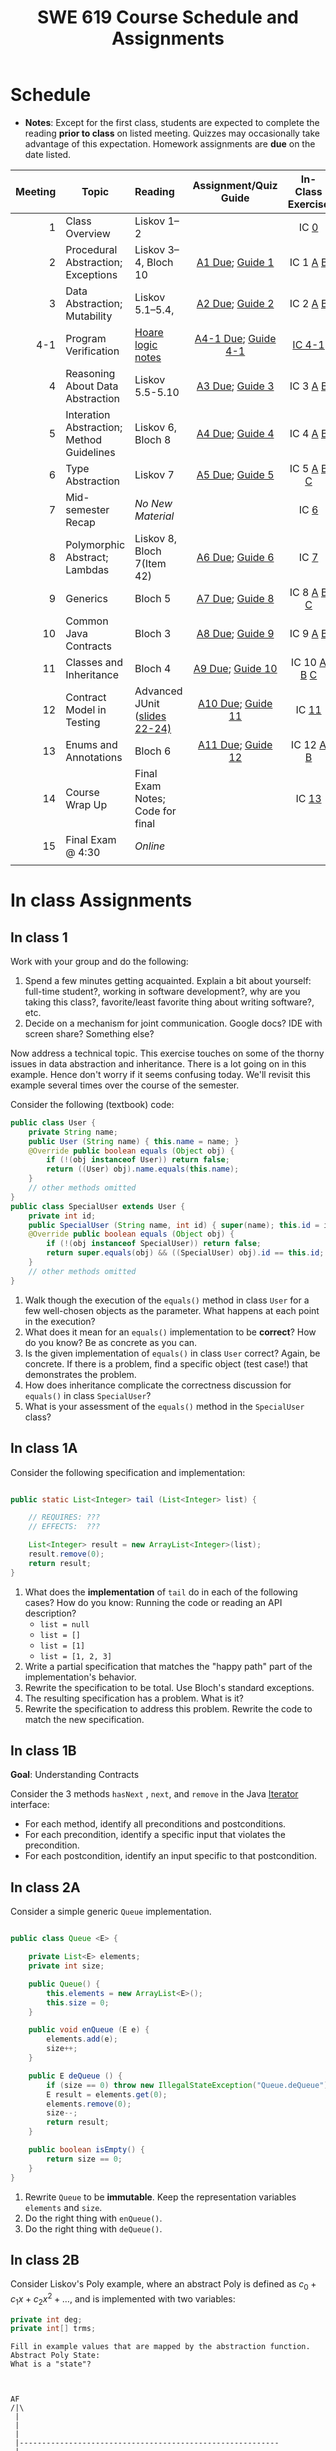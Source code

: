 #+TITLE: SWE 619 Course Schedule and Assignments
#+OPTIONS: ^:nil toc:1

#+HTML_HEAD: <link rel="stylesheet" href="https://nguyenthanhvuh.github.io/files/org.css">
#+HTML_HEAD: <link rel="alternative stylesheet" href="https://nguyenthanhvuh.github.io/files/org-orig.css">

* Schedule
  
  - *Notes*: Except for the first class, students are expected to complete the reading *prior to class* on listed meeting. Quizzes may occasionally take advantage of this expectation. Homework assignments are *due* on the date listed.
    

  | Meeting | Topic                                     | Reading                             | Assignment/Quiz Guide | In-Class Exercise |
  |     <r> |                                           | <l>                                 |          <c>          |        <c>        |
  |---------+-------------------------------------------+-------------------------------------+-----------------------+-------------------|
  |       1 | Class Overview                            | Liskov 1--2                         |                       |       IC [[#ic0][0]]        |
  |       2 | Procedural Abstraction; Exceptions        | Liskov 3--4, Bloch 10               |    [[#a1][A1 Due]]; [[#g1][Guide 1]]    |     IC 1 [[#ic1A][A]] [[#ic1B][B]]      |
  |       3 | Data Abstraction; Mutability              | Liskov 5.1--5.4,                    |    [[#a2][A2 Due]]; [[#g2][Guide 2]]    |     IC 2 [[#ic2A][A]] [[#ic2B][B]]      |
  |     4-1 | Program Verification                      | [[https://nguyenthanhvuh.github.io/posts/program-analysis-notes.html][Hoare logic notes]]                   |  [[#a4-1][A4-1 Due]]; [[#g4-1][Guide 4-1]]  |      [[#ic4-1][IC 4-1]]       |
  |       4 | Reasoning About Data Abstraction          | Liskov 5.5-5.10                     |    [[#a3][A3 Due]]; [[#g3][Guide 3]]    |     IC 3 [[#ic3A][A]] [[#ic3B][B]]      |
  |       5 | Interation Abstraction; Method Guidelines | Liskov 6, Bloch 8                   |    [[#a4][A4 Due]]; [[#g4][Guide 4]]    |     IC 4 [[#ic4A][A]] [[#ic4B][B]]      |
  |       6 | Type Abstraction                          | Liskov 7                            |    [[#a5][A5 Due]]; [[#g5][Guide 5]]    |    IC 5 [[#ic5A][A]] [[#ic5B][B]] [[#ic5C][C]]     |
  |       7 | Mid-semester Recap                        | /No New Material/                   |                       |       IC [[#ic6][6]]        |
  |       8 | Polymorphic Abstract; Lambdas             | Liskov 8, Bloch 7(Item 42)          |    [[#a6][A6 Due]]; [[#g7][Guide 6]]    |       IC [[#ic7][7]]        |
  |       9 | Generics                                  | Bloch 5                             |    [[#a7][A7 Due]]; [[#g8][Guide 8]]    |    IC 8 [[#ic8A][A]] [[#ic8B][B]] [[#ic8C][C]]     |
  |      10 | Common Java Contracts                     | Bloch 3                             |    [[#a8][A8 Due]]; [[#g9][Guide 9]]    |     IC 9 [[#ic9A][A]] [[#ic9B][B]]      |
  |      11 | Classes and Inheritance                   | Bloch 4                             |   [[#a9][A9 Due]]; [[#g10][Guide 10]]    |   IC 10 [[#ic10A][A]] [[#ic10B][B]]  [[#ic10C][C]]    |
  |      12 | Contract Model in Testing                 | Advanced JUnit ([[./files/Ch03-automation.pptx ][slides 22-24)]]  |   [[#a10][A10 Due]]; [[#g11][Guide 11]]   |       IC [[#ic11][11]]       |
  |      13 | Enums and Annotations                     | Bloch 6                             |   [[#a11][A11 Due]]; [[#g12][Guide 12]]   |     IC 12 [[#ic12A][A]] [[#ic12B][B]]     |
  |      14 | Course Wrap Up                            | Final Exam Notes; Code for final    |                       |       IC [[#ic13][13]]       |
  |      15 | Final Exam @ 4:30                         | /Online/                            |                       |                   |
  |         |                                           |                                     |                       |                   |


  
* In class Assignments

** In class 1
   :PROPERTIES:
   :CUSTOM_ID: ic0
   :END:
   
   Work with your group and do the following:
   1. Spend a few minutes getting acquainted. Explain a bit about yourself: full-time student?, working in software development?, why are you taking this class?, favorite/least favorite thing about writing software?, etc.
   1. Decide on a mechanism for joint communication. Google docs? IDE with screen share? Something else?

   Now address a technical topic. This exercise touches on some of the thorny issues in data abstraction and inheritance. There is a lot going on in this example. Hence don't worry if it seems confusing today. We'll revisit this example several times over the course of the semester.

   Consider the following (textbook) code:

   #+begin_src java
     public class User {
         private String name;
         public User (String name) { this.name = name; }
         @Override public boolean equals (Object obj) {
             if (!(obj instanceof User)) return false;
             return ((User) obj).name.equals(this.name);
         }
         // other methods omitted
     }
     public class SpecialUser extends User {
         private int id;
         public SpecialUser (String name, int id) { super(name); this.id = id; }
         @Override public boolean equals (Object obj) {
             if (!(obj instanceof SpecialUser)) return false;
             return super.equals(obj) && ((SpecialUser) obj).id == this.id;
         }
         // other methods omitted
     }
   #+end_src

   1. Walk though the execution of the =equals()= method in class =User= for a few well-chosen objects as the parameter. What happens at each point in the execution? 
   2. What does it mean for an =equals()= implementation to be *correct*? How do you know? Be as concrete as you can. 
   3. Is the given implementation of =equals()= in class =User= correct? Again, be concrete. If there is a problem, find a specific object (test case!) that demonstrates the problem. 
   4. How does inheritance complicate the correctness discussion for =equals()= in class =SpecialUser=? 
   5. What is your assessment of the =equals()= method in the =SpecialUser= class?

** In class 1A
   :PROPERTIES:
   :CUSTOM_ID: ic1A
   :END:
   
   Consider the following specification and implementation:

   #+begin_src java

     public static List<Integer> tail (List<Integer> list) {

         // REQUIRES: ???
         // EFFECTS:  ???

         List<Integer> result = new ArrayList<Integer>(list);
         result.remove(0);
         return result;
     }
   #+end_src
  
   1. What does the *implementation* of =tail= do in each of the following cases? How do you know: Running the code or reading an API description?
      - =list = null= 
      - =list = []=
      - =list = [1]= 
      - =list = [1, 2, 3]=
   1. Write a partial specification that matches the "happy path" part of the implementation's behavior. 
   1. Rewrite the specification to be total. Use Bloch's standard exceptions. 
   1. The resulting specification has a problem. What is it? 
   1. Rewrite the specification to address this problem. Rewrite the code to match the new specification. 

** In class 1B
   :PROPERTIES:
   :CUSTOM_ID: ic1B
   :END:
   
   *Goal*: Understanding Contracts 

   Consider the 3 methods =hasNext= , =next=, and =remove= in the Java [[https://docs.oracle.com/javase/7/docs/api/java/util/Iterator.html][Iterator]] interface:
   
   - For each method, identify all preconditions and postconditions.
   - For each precondition, identify a specific input that violates the precondition.
   - For each postcondition, identify an input specific to that postcondition.

** In class 2A
   :PROPERTIES:
   :CUSTOM_ID: ic2A
   :END:
   
   Consider a simple generic =Queue= implementation.
   #+begin_src java

     public class Queue <E> {

         private List<E> elements;
         private int size;

         public Queue() {   
             this.elements = new ArrayList<E>();
             this.size = 0;
         }

         public void enQueue (E e) {
             elements.add(e);
             size++;
         }

         public E deQueue () {
             if (size == 0) throw new IllegalStateException("Queue.deQueue");
             E result = elements.get(0);
             elements.remove(0);
             size--;
             return result;
         }

         public boolean isEmpty() {
             return size == 0;
         }
     }

   #+end_src

   1. Rewrite =Queue= to be *immutable*. Keep the representation variables =elements= and =size=.
   1. Do the right thing with =enQueue()=.
   1. Do the right thing with =deQueue()=.


** In class 2B
   :PROPERTIES:
   :CUSTOM_ID: ic2B
   :END:
   
   Consider Liskov's Poly example, where an abstract Poly is defined as $c_0 + c_1x + c_2x^2 + \dots$, and is implemented with two variables:
   #+begin_src java
     private int deg;
     private int[] trms;
   #+end_src

   #+begin_src text
     Fill in example values that are mapped by the abstraction function.
     Abstract Poly State:
     What is a "state"?



     AF
     /|\
      |        
      |
      |
      |----------------------------------------------------------
      |
      |
      |
      |        






     Representation State: (deg, trms)
   #+end_src
  
   1. Identify representation states that should not be mapped.
   1. Try to capture these states with a rule (that is, a rep-invariant).
   1. Devise a representation that is suitable for a mutable version of Poly.
   1. Develop a rep-invariant for that representation.

** In class 3A
   :PROPERTIES:
   :CUSTOM_ID: ic3A
   :END:


   Consider Liskov's immutable =Poly= example, where an abstract =Poly= is defined as $c_0 + c_1x + c_2x^2 + \dots$, and is implemented with one variable:

   #+begin_src java
     private Map<Integer, Integer> map;
   #+end_src
   

   Fill in example values that are mapped by the abstraction function.

   #+begin_src text

     Abstract State: Poly

     AF
     /|\
     |
     |
     |
     |----------------------------------------------------------
     |
     |
     |
     |



     Representation State: map

   #+end_src

   1. Identify representation states that should not be mapped.
   1. Try to capture these states with a rule (that is, a rep-invariant).
   1. Consider implementing the =degree()= method. What code would do the job? What more specific type of map would make the implementation simpler? 

** In class 3B
   :PROPERTIES:
   :CUSTOM_ID: ic3B
   :END:

   Consider the code:

   #+begin_src java

     public class Members {
         // Members is a mutable record of organization membership
         // AF: Collect the list as a set
         // rep-inv1: members != null
         // rep-inv2: members != null && no duplicates in members
         // for simplicity, assume null can be a member...

         List<Person> members;   // the representation

         //  Post: person becomes a member
         public void join (Person person) { members.add   (person);}

         //  Post: person is no longer a member
         public void leave(Person person) { members.remove(person);}

   #+end_src


   1. Analyze these 4 questions for rep-inv 1.
      1. Does =join()= maintain rep-inv?
      1. Does =join()= satisfy contract?
      1. Does =leave()= maintain rep-inv?
      1. Does =leave()= satisfy contract? 
   1. Repeat for rep-inv 2.
   1. Recode =join()= to make the verification go through. Which rep-invariant do you use?
   1. Recode =leave()= to make the verification go through. Which rep-invariant do you use? 

** In class 4-1
   :PROPERTIES:
   :CUSTOM_ID: ic4-1
   :END:
   #+begin_src java
     // {N >= 0}   # P  
     i = 0;
     while (i < N){
       i = i + 1;
     }

     //{i == N}  # Q
   #+end_src

   - Identify the loop invariants for the loop in this program
   - Use a sufficiently strong invariant to prove the program is correct
   - Attemp to prove the program using an insufficiently strong invariant, describe what happens and why.

   
** In class 4A
   :PROPERTIES:
   :CUSTOM_ID: ic4A
   :END:

   Consider the Java =Iterator<E>= interface:

   #+begin_src java
     public boolean hasNext();
     public E next() throws NoSuchElementException
                            public void remove() throws IllegalStateException
   #+end_src

   1. What is the abstract state of an iterator without the =remove()= method?
   1. Work through an example iterating over a list of strings: =["bat", "cat", "dog"]=
   1. What is the abstract state of an iterator with a =previous()= method?
   1. What is the abstract state of an iterator with the =remove()= method?
   1. Design an immutable version of the iterator.
      1. How is =hasNext()= handled?
      1. How is =next()= handled?
      1. How is =remove()= handled?
   1. Exercise the immutable iterator with some sample client code. 

** In class 4B
   :PROPERTIES:
   :CUSTOM_ID: ic4B
   :END:

   Consider the example in Bloch's Item 50 (3rd Edition):

   #+begin_src java

     // Broken “immutable” time period class
     public final class Period {               // Question 3
         private final Date start;
         private final Date end;

         /**
          ,* @param start the beginning of the period
          ,* @param end the end of the period; must not precede start
          ,* @throws IAE if start is after end
          ,* @throws NPE if start or end null
          ,*/

         public Period (Date start, Date end) {
             if (start.compareTo(end) > 0) throw new IAE();
             this.start = start; this.end = end;  // Question 1
         }
         public Date start() { return start;}    // Question 2
         public Date end()   { return end;}      // Question 2
     }
   #+end_src


   1. Write code that shows the problem the line marked // Question 1.
   1. Write code that shows the problem the lines marked // Question 2.
   1. Suppose that the class declaration were:
      #+begin_src java
        public class Period { // Question 3
      #+end_src
      - Write code that shows the problem.
   1. Bloch fixes the constructor as follows:
      #+begin_src java
        public Period (Date start, Date end) {
            this.start = new Date(start.getTime());  // Defensive copy
            this.end   = new Date(end.getTime());    // Defensive copy

            if (this.start.compareTo(end) > 0) throw new IAE();
      #+end_src
      1. Bloch states that =clone()= would be inappropriate for copying the dates. Write code that shows the problem.
      1. Bloch defers the exception check until the end, which seems to violate normal practice. What's the problem with checking early? 

** In class 5A
   :PROPERTIES:
   :CUSTOM_ID: ic5A
   :END:

   *Goal*: Understanding dynamic dispatching

   Consider Liskov's =MaxIntSet= example with explict =repOk()= calls: (Really, we'd need assertions on these calls...)

   #+begin_src java

     public class IntSet {
         public void insert(int x) {...; repOk();}
         public void remove(int x) {...; repOk();}
         public boolean repOk() {...}
     }
     public class MaxIntSet extends IntSet {
         public void insert(int x) {...; super.insert(x); repOk();}
         public void remove(int x) {super.remove(x); ...; repOk();}
         public boolean repOk() {super.repOk(); ...;}
     }

     MaxIntSet s = {3, 5}; s.remove(5);  // repOk()????
   #+end_src
  
   # 1. What does the default constructor in =MaxIntSet= do?

   3. What do the ="..."= bits do?
   4. How does the call work out?
   5. What is the abstract state of a =MaxIntSet=? There are two options. What are they, and what are the consequences of each choice? 

** In class 5B
   :PROPERTIES:
   :CUSTOM_ID: ic5B
   :END:

   Consider the following:

   #+begin_src java

    class A:
        public void reduce (Reducer x)    
            // Effects: if x is null throw NPE 
            // else if x is not appropriate for this throw IAE
            // else reduce this by x

    class B:
        public void reduce (Reducer x) 
            // Requires: x is not null
            // Effects: if x is not appropriate for this throw IAE
            // else reduce this by x

    class C:
        public void reduce (Reducer x)   
            // Effects: if x is null return (normally) with no change to this
            // else if x is not appropriate for this throw IAE
            // else reduce this by x
   #+end_src

   Analyze the "methods rule" for =reduce()= in each of these cases: Note: Some analysis may not be necessary. If so, indicate that.

   #+begin_src text

     B extends A.
     Precondition Part:
     Postcondition Part:
     -----------------------------------          
     C extends A.
     Precondition Part:
     Postcondition Part:
     -----------------------------------          
     A extends B.
     Precondition Part:
     Postcondition Part:
     -----------------------------------          
     C extends B.
     Precondition Part:
     Postcondition Part:
     -----------------------------------                    
     A extends C.
     Precondition Part:
     Postcondition Part: 
     -----------------------------------          
   #+end_src

** In class 5C
   :PROPERTIES:
   :CUSTOM_ID: ic5C
   :END:

   Consider the following:
   #+begin_src java
     public class Counter{   // Liskov 7.8
         public Counter()     //EFF: Makes this contain 0
             public int get()     //EFF: Returns the value of this
             public void incr()   //MOD: this //EFF: makes this larger
             }
     public class Counter2 extends Counter { // Liskov 7.9
         public Counter2()         //EFF: Makes this contain 0
             public void incr()       // MOD: this //EFF: double this
             }
     public class Counter3 extends Counter {  // Liskov 7.10
         public Counter3(int n)   //EFF: Makes this contain n
             public void incr(int n)  // MOD: this //EFF: if n>0 add n to this
             }
   #+end_src

   1. Is there a constraint about negative/zero values for this? How do we know?
   1. What methods are in the =Counter2= API?
   1. Is =Counter2= a valid subtype of Counter?
   1. What methods are in the =Counter3= API?

   # 1. Is =Counter3= a valid subtype of =Counter=? In particular, does =incr(int n)= have to be consistent with =incr()=? 

** In class 6
   :PROPERTIES:
   :CUSTOM_ID: ic6
   :END:

   This is a recap exercise.

   #+begin_src java
     public class BoundedQueue {
         private Object rep[];
         private int front = 0;
         private int back = -1;
         private int size = 0;
         private int count = 0;

         public BoundedQueue(int size) {
             if (size > 0) {
                 this.size = size;
                 rep = new Object[size];
                 back = size - 1;
             }  }

         public boolean isEmpty() { return (count == 0); }
         public boolean isFull() { return (count == size); }
         public int getCount() { return count; }

         public void put(Object e) {
             if (e != null && !isFull()) {
                 back++;
                 if (back >= size)
                     back = 0;
                 rep[back] = e;
                 count++;
             } }

         public Object get() {
             Object result = null;
             if (!isEmpty()) {
                 result = rep[front];
                 rep[front] = null;
                 front++;
                 if (front >= size)
                     front = 0;
                 count--;
             }
             return result;
         }
         @Override public String toString() {
             String result = "front = " + front;
             result += "; back = " + back;
             result += "; size = " + size;
             result += "; count = " + count;
             result += "; rep = [";
             for (int i = 0; i < rep.length; i++) {
                 if (i < rep.length-1)
                     result = result + rep[i] + ", ";
                 else
                     result = result + rep[i];
             }
             return result + "]";
         }
     }

   #+end_src
  

   1. What is wrong with =toString()=? What needs to be done to fix it? Make it so.
   1. Write some sample client code to exercise the data structure. Include some non-happy-path cases.
      # Would Bloch likely change the behavior? If so, how?
   1. Write contracts for each method (as written), including the constructor.
   1. Build a rep-invariant. Focus on the code in =get()=. There are also lots of constraints on the array indices; these are quite tricky to get right. The constructor also introduces some complexity.
   1. Suppose we removed the line
      #+begin_src java
        rep[front] = null;       
      #+end_src
      from =get()=.
      1. Informally, why is this wrong?
      1. Formally, where does the correctness proof break down?
      1. Could a client ever see the problem?
   1. Now that we've done some AF/RI analysis, what changes make the implementation better? btw - this is code straight out of a textbook.
   1. Could this data structure be made immutable? If so, what would change in the contracts and method headers? What would likely change in the implementation? 

** In class 7
   :PROPERTIES:
   :CUSTOM_ID: ic7
   :END:

   #+begin_src java
     public class Person {

         public enum Sex {
             MALE, FEMALE
         }

         String name;
         Sex gender;
         String emailAddress;

         public int getAge() {
             // ...
         }

         public void printPerson() {
             // ...
         }
     }

   #+end_src
**** Approach 1: Create Methods That Search for Members That Match One Characteristic.


     One simplistic approach is to create several methods; each method searches for members that match one characteristic, such as gender or age. *Create a method that prints members that are older than a specified age*.
     
   Limitation: This approach can potentially make your application brittle, which is the likelihood of an application not working because of the introduction of updates (such as newer data types). Suppose that you upgrade your application and change the structure of the Person class such that it contains different member variables; perhaps the class records and measures ages with a different data type or algorithm. You would have to rewrite a lot of your API to accommodate this change. In addition, this approach is unnecessarily restrictive; what if you wanted to print members younger than a certain age, for example?
   
**** Approach 2: Create More Generalized Search Methods.

     Create a method is more generic than the one in the previous approach. It prints members within a specified range of ages.
     
   Limitation: What if you want to print members of a specified sex, or a combination of a specified gender and age range? What if you decide to change the Person class and add other attributes such as relationship status or geographical location? Although this method is more generic, trying to create a separate method for each possible search query can still lead to brittle code. You can instead separate the code that specifies the criteria for which you want to search in a different class.
   
**** Approach 3: Specify Search Criteria Code in a Local Class

     Instead of writing filtering functions, use a new interface and class for each search you plan. Use the following filtering criteria for example:  filters members that are eligible for Selective Service in the United States: those who are male and between the ages of 18 and 25:
     
     Limtation: Although this approach is less brittle—you don't have to rewrite methods if you change the structure of the Person—you still have additional code: a new interface and a local class for each search you plan to perform in your application. Because one of the class implements an interface, you can use an anonymous class instead of a local class and bypass the need to declare a new class for each search.
     
**** Approach 4: Specify Search Criteria Code in an Anonymous Class
     Use an anonymous class to address the issue with Approach 3.

     Limtation: This approach reduces the amount of code required because you don't have to create a new class for each search that you want to perform. However, the syntax of anonymous classes is bulky considering that the CheckPerson interface contains only one method. In this case, you can use a lambda expression instead of an anonymous class, as described in the next section.

**** Approach 5: Specify Search Criteria Code with a Lambda Expression

     Use lambda expression to address the limitation the previous approach. 

   
** In class 8A
   :PROPERTIES:
   :CUSTOM_ID: ic8A
   :END:

   Given the following variable declarations, independently consider the given 6 sequences of Java instructions.
   #+begin_src java

     String           string = "bat";
     Integer          x = 7;
     Object[]         objects;
     List             rawList;
     List < Object >  objectList;
     List < String >  stringList;

   #+end_src

   Identify any code that results in a compiler error or warning.
   Identify any code that raises a runtime exception.
   Once a compiler error is noted, you do not need to analyze the sequence further.

   1.
      #+begin_src java
        objects = new String[1]; 
        objects[0] = string;     
        objects[0] = x;        
      #+end_src

   1.
      #+begin_src java
        objects = new Object[1];
        objects[0] = string;   
        objects[0] = x;     
      #+end_src

   1.
      #+begin_src java
        stringList = new ArrayList < String >();
        stringList.add(string) ;
      #+end_src

   1.
      #+begin_src java
        objectList = new ArrayList < String >();
        objectList.add(string) ;
      #+end_src

   1.
      #+begin_src java
        objectList = new ArrayList < Object >(); 
        objectList.add(string) ;      
        objectList.add(x) ;        
      #+end_src

   6.
      #+begin_src java
        rawList = new ArrayList();
        rawList.add(string) ;    
        rawList.add(x) ;       
      #+end_src

** In class 8B
   :PROPERTIES:
   :CUSTOM_ID: ic8B
   :END:

   #+begin_src java
     // Chooser - a class badly in need of generics!
     // Bloch 3rd edition, Chapter 5, Item 28:  Prefer lists to arrays

     public class Chooser {
         private final Object[] choiceArray;

         public Chooser (Collection choices) {
             choiceArray = choices.toArray();
         }

         public Object choose() { 
             Random rnd = ThreadLocalRandom.current();
             return choiceArray [rnd.nextInt(choiceArray.length)];
         }
     }
   #+end_src


   - First, simply generify by adding a type to the Chooser class. What is the compiler error with this approach?
   - How can you turn the compiler error into a compiler warning?
   - Can this warning be suppressed? Should it?
   - How can you adopt Bloch's advice about arrays and lists to get a typesafe Chooser class without doing anything else that is complicated?
   - Add rep invariants and contracts (e.g., throw exceptions in unwanted cases); check if code satisfies these; and if not modify code to satisfy them. This question will take the most time!
   - Add a =addChoice= method to the API and write appropriate contracts for it

  #+begin_comment
   #+begin_src java
     public class Chooser {
         private final List<T> choiceArray;

         //RepInv: choicearray is not Null and not empty

         //POST: @throw IAE if choices is empty
         //POST: @throw NPE if choice contains null
         //Post: create a chooser with choices
         public Chooser (Collection<T> choices) {
             if (choices.size() == 0)  throw new IllegalArgumentException(); // ADD
             if (choices.contains(null)) throw new NullPointerExeption();//ADD
             choiceArray = new ArrayList<>();
         }

         //POST: @throws ISE if empty, else return random choice
         //CHECK: choiceArray never changed so RI maintained,
         public Object choose() {
             if(choiceList.size() == 0) throw IllegalStateException(); // NEW CODE
             Random rnd = ThreadLocalRandom.current();
             return choiceArray [rnd.nextInt(choiceArray.length)];
         }

         //Post @throw NPE if choice is null
         //POST: add choice to this
         public void addChoice(T choice){
           if (choice == null) throw new NullPointerException();
           choiceList.add(choice);
         }
     }
   #+end_src  
  #+end_comment
     

** In class 8C
   :PROPERTIES:
   :CUSTOM_ID: ic8C
   :END:
   
   #+begin_src java
     public class BoundedQueue {

         private Object rep[];
         protected int front = 0;
         protected int back = -1;
         private int size = 0;
         protected int count = 0;

         public BoundedQueue(int size) {
             if (size > 0) {
                 this.size = size;
                 rep = new Object[size];
                 back = size - 1;
             }  }

         public boolean isEmpty() { return (count == 0); }

         public boolean isFull() { return (count == size); }

         public int getCount() { return count; }

         public void put(Object e) {
             if (e != null && !isFull()) {
                 back++;
                 if (back >= size)
                     back = 0;
                 rep[back] = e;
                 count++;
             }  }

         public Object get() {
             Object result = null;
             if (!isEmpty()) {
                 result = rep[front];
                 rep[front] = null;
                 front++;
                 if (front >= size)
                     front = 0;
                 count--;
             }
             return result;
         }
     }

   #+end_src


   *Generify*!
   - Can you add a ~putAll()~ method? A ~getAll()~ method?
   - Recall that we used this same example in in-class 6 as a vehicle for applying Liskov's ideas to make code easier to understand.

** In class 9A
   :PROPERTIES:
   :CUSTOM_ID: ic9A
   :END:
   
   Consider Bloch's =Point/ColorPoint= example. For today, ignore the =hashCode()= issue.

   #+begin_src java

     public class Point {  // routine code
         private int x; private int y;    
         ...
             @Override public boolean equals(Object obj) {  // Standard recipe
             if (!(obj instanceof Point)) return false;

             Point p = (Point) obj;
             return p.x == x && p.y == y;
         }
     }

     public class ColorPoint extends Point {  // First attempt: Standard recipe
         private COLOR color;
         ...
             @Override public boolean equals(Object obj) {
             if (!(obj instanceof ColorPoint)) return false;

             ColorPoint cp = (ColorPoint) obj;
             return super.equals(obj) && cp.color == color;
         }
     }

     public class ColorPoint extends Point {  // Second attempt: DON'T DO THIS!
         private COLOR color;
         ...
             @Override public boolean equals(Object obj) {
             if (!(o instance of Point)) return false;

             // If obj is a normal Point, be colorblind
             if (!(obj instanceof ColorPoint)) return obj.equals(this);

             ColorPoint cp = (ColorPoint) obj;
             return super.equals(obj) && cp.color == color;
         }
     }
   #+end_src

   1. What is the =equals()= contract? What is the standard recipe?
      #+begin_comment
         reflexive, symmetry, transitivity, liskov substitution variable
         Standard receipt:
         @Override public boolean equals(Object obj) {
            if (obj == this) return true
            if (!(obj instanceof ColorPoint)) return false;
            ColorPoint cp = (ColorPoint) obj;
          return super.equals(obj) && cp.color == color;
      #+end_comment
   1. Why does Bloch use the =instanceof= operator in the standard recipe?
      #+begin_comment
        preserve type hierchy
      #+end_comment
   1. Write client code that shows a contract problem with the first attempt at =ColorPoint= (i.e., what contract does it break?)
      #+begin_comment
      #+begin_src java
        Point a = new Point(1,2)
        ColorPoint b = new ColorPoint(1,2, Color.Red)
        a.equals(b); // return true
        b.equals(a); // return false  , break symmetry
      #+end_src
      #+end_comment
   1. Write client code that shows a contract problem with the second attempt at =ColorPoint= (i.e., what contract does it break?).
      #+begin_comment
      Point a = new Point(1,2)
      ColorPoint b = new ColorPoint(1,2, Color.Red)
      ColorPoint c = new ColorPoint(1,2, Color.Blue)
      a.equals(b); // return true
      a.equals(c); // return true
      b.equals(c); // return false; break transitivity
      #+end_comment
   1. Some authors recommend solving this problem by using a different standard recipe for =equals()=.
      - What's the key difference?
      - Which approach do you want in the following code:
        #+begin_src java
          public class CounterPoint extends Point
                                            private static final AtomicInteger counter =
                                            new AtomicInteger();

          public CounterPoint(int x, int y) {
              super (x, y);
              counter.incrementAndGet();
          }
          public int numberCreated() { return counter.get(); }

          @Override public boolean equals (Object obj) { ??? }
          }


          // Client code:

          Point p = PointFactory.getPoint();   // either a Point or a CounterPoint
          Set<Point> importantPoints =   // a set of important points
              boolean b = PointUtilities.isImportant(p);  // value?

        #+end_src
        #+begin_comment
          just leave it alone,  counter is a class variable , not of each object
          The client code demonstrates, client doesn't care whether it's a point or CounterPont as only x,y are the main things

          getclass approach is wrong
          if(obj == null || obj.getClass() != this.getClass()) return false;
          Point p = (Point) obj;
          return p.x = x && y .y == y;

          client code:  breaks Liskov's example  as we can have a Point and CounterPoint with same x,y but both show up in importantPoints
        #+end_comment
** In class 9B
   :PROPERTIES:
   :CUSTOM_ID: ic9B
   :END:
   
   Consider a variation of Liskov's =IntSet= example (Figure 5.10, page 97)

   #+begin_src java

     public class IntSet implements Cloneable {  
         private List<Integer> els;
         public IntSet () { els = new ArrayList<Integer>(); }
         ...
         @Override
         public boolean equals(Object obj) {
             if (!(obj instanceof IntSet)) return false;

             IntSet s = (IntSet) obj;
             return ???
          }

         @Override
         public int hashCode() { 
             // see below 
         }

         // adding a private constructor
         private IntSet (List<Integer> list) { els = list; }

         @Override 
         public IntSet clone() { 
             return new IntSet ( new ArrayList<Integer>(els));
         }

     }
   #+end_src

   1. How should the =equals()= method be completed?
      #+begin_comment
      - 2 iterations,  1 check that obj contains everything this has,  the other check that this contains everything obj has
      - converting obj to IntSet doesn't work because repr is implemented on top of ArrayList and [1,2] != [2,1], but they should be since they are used as set
      #+end_comment
   1. Analyze the following ways to implement =hashCode()=? If there is a problem, give a test case that shows the problem.
      1. not overridden at all
      #+begin_comment
      return diff number for diff objects (regardless if their contents are the same)
      #+end_comment
      1. return 42;
      #+begin_comment
      same hash for everything,  so degrade into a linked list
      #+end_comment
      1. return =els.hashCode()=;
      #+begin_comment
      order now matters
      #+end_comment
      1. ~int sum = 0; for (Integer i : els) sum += i.hashCode(); return sum;~
      #+begin_comment
      sum(1,3)  == sum(0,4)
      #+end_comment
   1. What's the problem with =clone()= here (something with subtyping)? Give a test case that shows the problem.
      #+begin_comment
      just create a subclass IntSet2 of IntSet (doesn't do anything, just a subclass)

      # prob with using superclass clone 
      IS2 i = new IS2();
      IS2 i2 = i.clone();    //use clone of superclass IS,  return IS as a type,  so bad typing

      # another way, closer, but still wrong
      public IntSet2 clone() { 
        return (IntSet2)super.clone();   // just like constructor, called super to do it
      }                                  // but this has a CCE, because cannot convert IntSet to InSet2 (cannot cast supertype to subtype)
      #+end_comment
   1. Fix =clone()= in two very different ways.
      #+begin_comment

      #1 
      @Override 
      public IntSet clone() {
         IntSet result = (Intset) super.clone();
         results.els = new ArrayList<Intenger>els;
         return result;
      }

      #2 disable subtypes (put final in there)
      @Override 
      public final class IntSet ... {  
      }
      #+end_comment
      
** In class 10A
   :PROPERTIES:
   :CUSTOM_ID: ic10A
   :END:

   Consider Bloch's =InstrumentedHashSet=, =InstrumentedSet=, and =ForwardingSet= examples:

   #+begin_src java
     public class InstrumentedHashSet<E> extends HashSet<E>{
         private int addCount = 0;	
         public InstrumentedHashSet() {}

         @Override public boolean add(E e){ 
             addCount++; 
             return super.add(e); 
         }
         @Override public boolean addAll(Collection<? extends E> c){ 
             // What to do with addCount?
             return super.addAll(c); 
         }
         public int getAddCount(){ return addCount; }
     }
     public class InstrumentedSet<E> extends ForwardingSet<E>{
         private int addCount = 0;	

         public InstrumentedSet(Set<E> s){ super(s); }
         @Override public boolean add(E e){ addCount++; return super.add(e); }
         public int getAddCount(){ return addCount; }
     }
     public class ForwardingSet<E> implements Set<E> {
         private final Set<E> s;

         public ForwardingSet(Set<E> s){ this.s = s; }
         public           boolean add(E e)        { return s.add(e);     }
         public           boolean remove(Object o){ return s.remove(o);  }
         @Override public boolean equals(Object o){ return s.equals(o);  }
         @Override public int     hashCode()      { return s.hashCode(); }
         @Override public String  toString()      { return s.toString(); }
         // Other forwarded methods from Set interface omitted
     }

     Consider also the following client code:

     Set<String> r = new HashSet<String>();
     r.add("ant"); r.add("bee");

     Set<String> sh = new InstrumentedHashSet<String>();
     sh.addAll(r);

     Set<String> s =  new InstrumentedSet<String>(r);
     s.add("ant"); s.add("cat");

     Set<String> t = new InstrumentedSet<String>(s);
     t.add("dog");

     r.remove("bee");
     s.remove("ant");
   #+end_src


   1. How do you think the =addCount= variable should be updated in the =addAll()= method in =InstrumentedHashSet=?
      1. Why is this a hard question?
      1. What does the answer say about inheritance?
      1. Does =equals()= behave correctly in =InstrumentedHashSet?=
   1. Given your previous answer, what is the value of =sh.addCount= at the end of the computation?
   1. Consider the =InstrumentedSet= solution. Besides being correct (always a plus!) why is it more general than the =InstrumentedHashSet= solution?
   1. At the end of the computation, what are the values of: =r=, =s=, and =t=?
   1. What would a call to =s.getAddCount()= return at the end of the computation?
   1. At the end of the computation, what are the values of: =r.equals(s)=, =s.equals(t)=, and =t.equals(s)=?
      - Are there any problems with the =equals()= contract?
   1. Would this still work if you globally replaced sets with lists?
   1. Would this still work if you globally replaced sets with collections?

      *Note*: There is a lot going on in this example. I highly recommend that you play with the code until you understand it.    

** In class 10B
   :PROPERTIES:
   :CUSTOM_ID: ic10B
   :END:

   #+begin_src java
     public class Super {
         public Super() {
             overrideMe();
         }

         public void overrideMe () {
         }
     }
     public final class Sub extends Super {

         private final Date date;  // filled in by constructor

         public Sub() {
             date = new Date();
         }
         @Override public void overrideMe () {
             System.out.println(date);
         }

         public static void main (String[] args) {
             Sub sub = new Sub();
             sub.overrideMe();
         }
     }
   #+end_src   

   1. What is the pattern, and how common is it?
   1. What does the main method do, and why?
   1. Which of Bloch's rules does this example break?
   1. What does this example mean for =Cloneable= interface and the =clone()= method?
   1. What does this example mean for =Serializable= interface and the =readObject()= method?
   1. To what extent does this rule generalize to producer methods?

** In class 10C
   :PROPERTIES:
   :CUSTOM_ID: ic10C
   :END:

   Consider a mutable complex number class:

   #+begin_src java
     public class MComplex {
         double re; protected double im;

         public MComplex (double re, double im) { this.re = re; this.im = im; }

         public double getReal()      { return re; }
         public double getImaginary() { return im; }

         public void setReal(double re)      { this.re = re; }
         public void setImaginary(double im) { this.im = im; }

         public void add (MComplex c) { re += c.re; im += c.im; }

         public void subtract (MComplex c) { re -= c.re; im -= c.im; }

         public void multiply (MComplex c) {
             double r = re * c.re - im * c.im;
             double i = re * c.im + im * c.re;
             re = r; im = i;
         }

         public void divide (MComplex c) {
             double den = c.re * c.re + c.im * c.im;
             double r = (re * c.re - im * c.im) / den;
             double i = (re * c.im + im * c.re) / den;
             re = r; im = i;
         }

         @Override public boolean equals (Object o) {
             if (o == this)               return true;
             if (!(o instanceof MComplex)) return false;
             MComplex c = (MComplex) o;

             // See Bloch page 43 to find out why to use compare() instead of ==
             return Double.compare(re, c.re) == 0 &&
                 Double.compare(im, c.im) == 0;
         }

         @Override public int hashCode () {
             int result = 17 + hashDouble(re);
             result = 31 * result + hashDouble(im);
             return result;
         }

         private int hashDouble (double val) {
             long longBits = Double.doubleToLongBits(val);
             return (int) (longBits ^ (longBits >>>32));
         }

         @Override public String toString() { return "(" + re + " + " + im + "i)"; }
     }

   #+end_src

   Before we get to immutability, consider the method contracts. Where do the various contracts "come from", and is there anything in the (missing) JavaDoc that might require a bit of research?

   Apply each of Bloch's 5 rules for making a class immutable:
   1. Don't provide any methods that modify the object's state. How do you handle the mutators?
   2. Ensure that no methods can be overridden.
      - Why is this a problem? Show me!
      - Fix the problem:
        - Change the class declaration, or
        - Change the method declarations, or
        - Change the constructor visibility. 
   1. Make all fields final.
   1. Make all fields private.
      - Is there a significant difference in visibility between re and im?
   1. Ensure exclusive access to any mutable components.

** In class 11
   :PROPERTIES:
   :CUSTOM_ID: ic11
   :END:

   This is a JUnit theory exercise.

   1. Write a JUnit theory that captures the symmetry property of the =equals()= method.
   1. Create =@DataPoints= from Bloch's =Point=, =ColorPoint= classes. So that we're all on the same page, create 1 =null= reference, 1 =Point= object and 2 =ColorPoint= objects.
   1. Given this set of data points:
      - How many combinations are considered by the theory?
      - How many combinations make it past the preconditions of the theory?
      - How many combinations make it to the postcondition of the theory? 
   1. What happens to this theory and the accompanying data points when favoring composition over inheritance?
   1. Repeat the exercise for the transitive property for =equals()=.
   1. Recall the =equals()= and =hashCode()= discussion in Bloch. Write a JUnit theory that encodes the consistency property between =equals()= and =hashCode()=.
   1. Build a toy example that violates the theory. Fix the toy example so that the theory is no longer violated.
   1. Consider the =Comparable= interface: what properties should be checked with theories? 

** In class 12A
   :PROPERTIES:
   :CUSTOM_ID: ic12A
   :END:

   Consider the following (bad) Java, implementing the "C style" enum pattern:

   #+begin_src java
     public class Coins {
         public static final int PENNY = 1;
         public static final int NICKLE = 5;
         public static final int DIME = 10;
         public static final int QUARTER = 25;
     }

   #+end_src

   1. Give example code that illustrates a type safety problem with =Coins=. Work through a range of expressions from "probably ok" to "clearly wrong".
   1. What code would you need to turn a nickel into a string? Explain how this could go wrong at runtime.
   1. What code would you need to iterate through the coins?
   1. Would extensions to this particular enum be likely to require recompilation of client code? Explain.
   1. Write a decent Java Enum for coins.
   1. Turn a nickle into a string.
   1. Iterate though the coins.


   Consider Bloch's example:

   #+begin_src java
     // Abuse of ordinal to derive an associated value – DON’T DO THIS
     public enum Ensemble {
         SOLO,   DUET,   TRIO,  QUARTET, QUINTET, 
         SEXTET, SEPTET, OCTET, NONET,   DECTET;

         public int numberOfMusicians() { return ordinal() + 1; }
     }
   #+end_src

   Explain why it's wrong, fix it, and add another enum with an overlapping number of musicians.

** In class 12B
   :PROPERTIES:
   :CUSTOM_ID: ic12B
   :END:

   This is a recap exercise based on the map-based implementation of Liskov's polynomial example: [[./files/MapPoly.java][MapPoly]]

   1. How are the following polynomials represented?
      - $0$
      - $3-7x^4$
   1. Bloch would not accept that the MapPoly class is immutable. Why not? Show how it would be possible to provide mutable behavior with the class if Bloch's problem isn't fixed. Fix the problem, and implement any other changes Bloch suggests, even if they don't compromise immutability in this particular example.
   1. Write a reasonable rep-invariant for =MapPoly=. How would this rep-invariant change if the zero =Poly= had an alternate representation.
   1. Provide reasonable implementations of =equals()= and =hashCode()=. Explain why you believe your implemetations are appropriate.
   1. As written, the contract for the =coeff()= method is inconsistent with other contracts in the class.
      - What is the inconsistency with the contract?
      - Fix the inconsistency with the contract.
      - Fix the code to match the revised contract. 
   1. Argue that the implementation of the =coeff()= method is correct (with respect to your repaired contract, of course.)
   1. Consider implementing =Cloneable= for this class. Decide whether Bloch would think this is a good idea and provide justification for your answer. Note: You don't have to actually implement anything for this question.
   1. See if you can come up with a theory about Polys and implement it in JUnit. (Polys are math objects, so there should be theories!) Here's a suggestion: Think about the relationship between the degrees of two Polys being multiplied and the resulting degree.

** In class 13
   :PROPERTIES:
   :CUSTOM_ID: ic13
   :END:

   How well are you prepared for the final? This exercise should help you find out. Piazza discussions encouraged!

   #+begin_src java

     public class Stack {
         private Object[] elements; private int size = 0;

         public Stack() { this.elements = new Object[0]; }

         public void push (Object e) {
             if (e == null) throw new NullPointerException("Stack.push");
             ensureCapacity(); elements[size++] = e;  
         }

         public void pushAll (Object[] collection) { for (Object obj: collection) { push(obj); } }

         public Object pop () {
             if (size == 0) throw new IllegalStateException("Stack.pop");
             Object result = elements[--size];
             // elements[size] = null;
             return result;
         }

         @Override public String toString() {
             String result = "size = " + size;
             result += "; elements = [";
             for (int i = 0; i < elements.length; i++) {
                 if (i < elements.length-1)
                     result = result + elements[i] + ", ";
                 else
                     result = result + elements[i];
             }
             return result + "]";
         }
     }


   #+end_src

   1. Write a contract for =push(Object e)=.
   1. What is wrong with =toString()?= Fix it.
   1. What rep-invariant is likely broken? Fix it. This includes writing a suitable rep-invariant.
   1. How would Bloch's Item 25: /Prefer Lists to Arrays/ apply here? Would it make the rep-invariant simpler?
   1. How would you argue that that =pop()= is correct (or not)?
   1. As =Stack= is written, =pushAll()= requires special documention? Why? What would Bloch suggest as an alternative?
   1. Override =equals()=. What else do you have to do? Do that too.
   1. Generify. What should happen to the parameter for =pushAll()=? Why?
   1. Suppose we decide to implement the =Cloneable()= interface. In what ways would Bloch think we would likely get it wrong? What would Bloch recommend instead?

  
* HW Assignments
  
** Assignment 1
   :PROPERTIES:
   :CUSTOM_ID: a1
   :END:
   
*** Goal
    - Getting started on Piazza.
    - Getting your group together. 

    There are two parts to this assignment:

    - Post a brief intro about yourself on the course Piazza page. For any credit, the posting must:
      - be a follow-up to my introduction. In other words, all intros need to be in the same thread.
      - Include a photo appropriate in size, content, and orientation. 
    - Your *group* should communicate the composition of your group to me (and the GTA) on Piazza. If you group is sticking with the random assignment, just confirm that. If you have a new group, tell us the composition, and we'll edit the post to reflect the change. 

*** Grading Criteria
    - Your individual Piazza post adhers to my instructions. (That is, no sideways pictures, no oversize pictures, etc.)
    - You are in a group.


** Assignment 2 
   :PROPERTIES:
   :CUSTOM_ID: a2
   :END:

*** Goals: Contracts

    For the second assignment, you'll build a /very/ small piece of Java for a contract with preconditions, transform the contract so that all preconditions become postconditions, and then re-implement appropriately.

    - Consider a method that calculates the number of months needed to pay off a loan of a given size at a fixed /annual/ interest rate and a fixed /monthly/ payment. For instance, a $100,000 loan at an 8% annual rate would take 166 months to discharge at a monthly payment of $1,000, and 141 months to discharge at a monthly payment of $1,100. (In both of these cases, the final payment is smaller than the others; I rounded 165.34 up to 166 and 140.20 up to 141.) Continuing the example, the loan would never be paid off at a monthly payment of $100, since the principal would grow rather than shrink.

    Define a Java class called =Loan=. In that class, write a method that satisfies the following specification:

    #+begin_src java
      /*
      @param principal:  Amount of the initial principal
      @param rate:       Annual interest rate  (8% rate expressed as rate = 0.08)
      @param payment:    Amount of the monthly payment
      */
      public static int months (int principal, double rate, int payment)
          // Requires: principal, rate, and payment all positive and payment is sufficiently large to drive the principal to zero.
          // Effects:  return the number of months required to pay off the principal
    #+end_src


    Note that the precondition is quite strong, which makes implementing the method easy. You should use double precision arithmetic internally, but the final result is an integer, not a floating point value. The key step in your calculation is to change the principal on each iteration with the following formula (which amounts to monthly compounding):

    #+begin_src java
      newPrincipal = oldPrincipal * (1 + monthlyInterestRate) - payment;
    #+end_src


    The variable names here are explanatory, not required. You may want to use different variables, which is fine.

    *To make sure you understand the point about preconditions, your code is required to be minimal. Specifically, if it possible to delete parts of your implementation and still have it satisfy the requirements, you'll earn less than full credit.*

    - Now modify =months= so that it handles *all* of its preconditions with exceptions. Use the standard exceptions recommended by Bloch. Document this with a revised contract. You can use JavaDoc or you can simply identify the postconditions.

*** Grading Criteria

    - Adherence to instructions.
    - Minimal implementation.
    - Preconditions are correctly converted to exceptions.
    - Syntax: Java compiles and runs.

** Assignment 3 
   :PROPERTIES:
   :CUSTOM_ID: a3
   :END:
*** Goals: Data Abstraction / Mutability

    Rewrite [[./files/MapPoly.java][MapPoly]], my map-based version Liskov's Poly so that it is /mutable/. Keep the same representation.

    Rewrite the overview, the method signatures, the method specifications, and the methods themselves. You do not need to rewrite the abstraction function and representation invariant for this exercise.

    Turn in a *story*. This means that it is possible to grade your assignment simply by reading it, as if it were part of a textbook. In particular, every place you make a decision to change something in the code (or not), you should have a description of what you did (or didn't do) and why you did (or didn't do) it.

    Remember that part of your group is responsible for synthesizing a solution, and part of your group is responsible for checking the result.

*** Grading Criteria
    - Correct transformation of Poly
    - Clarity of your story.
    - Reasonable division of synthesis vs. checking.  


** Assignment 4 
   :PROPERTIES:
   :CUSTOM_ID: a4
   :END:
*** Goals: Rep-Invariants, contracts, tests
  
    Revisit the mutable Poly example from [[./assign03.html][assignment 3]]. That is, use the one based on a map, not an array.
  
    1. Implement =repOk()=.
    1. Introduce a fault (i.e. "bug") that breaks the rep-invariant. Try to do this with a small (conceptual) change to the code. Show that the rep-invariant is broken with a JUnit test.
    1. Analyzed your bug with respect to the various contracts/methods in Poly. Are all/some/none of the contracts violated?
    1. Do you think your fault is realistic? Why or why not?

    As in assignment 3, your deliverable is a *story*, with exactly the same rationale. Take screenshots (e.g. of failing JUnit tests) as necessary to make your case.

*** Grading Criteria
  
    - Correctness of solution
    - Clarity of story
    Note: If your group had trouble with the previous assignment, feel free to appeal to your classmates to post a sample solution on Piazza.

** Assignment 4-1 
   :PROPERTIES:
   :CUSTOM_ID: a4-1
   :END:
*** Goals: Understanding Program Verification through Hoare Logic
  
    Do the [[#ic4-1][in-class exercise]] with your group and submit it on BB. More specifically, you will do the below two tasks:
      1. Prove the program using the following the loop invariant:  ~i <= N~.
         1. Clearly reason why this is a loop invariant
         1. Compute the weakest precondition =wp= of the program wrt the post conditiong =Q=
         1. Compute the verification condition =vc (P => wp(..))=, and
         1. Analyze the =vc= to dertermine whether the program is proved or not
      1. Repeat the above task a different loop invariant:  ~N >= 0~
       
*** Grading Criteria
  
    - Correctness of solution
    Note: If your group had trouble with the assignment, feel free to appeal to your classmates to post a sample solution on Piazza.
   

** Assignment 5 
   :PROPERTIES:
   :CUSTOM_ID: a5
   :END:
*** Goals: Immutablity via Bloch Item 50

    Revisit the [[#ic4B][Period example]].

    Implement a satisfying solution to question 3. That is, you should not only break the immutability of the =Period= class by writing a suitable sublcass, but you should also develop a plausible case where a client ends up "in trouble" due to the loss of immutability.

    Turn in a *story*.

*** Grading Criteria

    Grading is in part the technical aspect of breaking immutability, and in part that your client case is plausible.


** Assignment 6 
   :PROPERTIES:
   :CUSTOM_ID: a6
   :END:

*** Goals: Type Abstraction

    Consider the following =Market= class.
  
    #+begin_src java

      class Market {
          private Set<Item> wanted;           // items for which prices are of interest
          private Bag<Item, Money> offers;    // offers to sell items at specific prices
          // Note:  Bag isn't a Java data type.  Here, the bag entries are pairs.

          public void offer (Item item, Money price)
          // Requires: item is an element of wanted
          // Effects:  add (item, price) to offers

          public Money buy(Item item)
          // Requires: item is an element of the domain of offers
          // Effects: choose and remove some (arbitrary) pair (item, price) from
          //          offers and return the chosen price
              }

    #+end_src

    1. Suppose that offers are only accepted if they are lower than previous offers.
       #+begin_src java
         class Low_Bid_Market extends Market {
             public void offer (Item item, Money price)
             // Requires: item is an element of wanted
             // Effects:  if (item, price) is not cheaper than any existing pair
             //           (item, existing_price) in offers do nothing
             //           else add (item, price) to offers

       #+end_src
       Is =Low_Bid_Market= a valid subtype of =Market=? Appeal to the methods rule to back up your answer.

    1. Suppose that the =buy()= method always chooses the lowest price on an item.
       #+begin_src java
         class Low_Offer_Market extends Market {
             public Money buy(Item item)
             // Requires: item is an element the domain of offers
             // Effects: choose and remove pair (item, price) with the 
             //          lowest price from offers and return the chosen price
       #+end_src
       Is =Low_Offer_Market= a valid subtype of =Market=? Appeal to the methods rule to back up your answer.
       
*** Grading Criteria

    This is purely a "paper and pencil" exercise. No code is required. Write your answer so that it is easily understandable by someone with only a passing knowledge of Liskov's rules for subtypes.


** Assignment 7 
   :PROPERTIES:
   :CUSTOM_ID: a7
   :END:

*** Goals: Polymorphic Abstraction.

    A =Comparator= based on absolute values is problematic. Code up the comparator and then write client code that illustrates the problem. Use a /lambda function/ to implement the comparator. Explain what is wrong in a brief summary statement. Your explanation of the problem must be phrased in terms of a violation of the contract for =Comparator=.

    To emphasize that this contract problem is real, your code should create two Java sets, one a =HashSet=, and the other a =TreeSet=. The =TreeSet= should order items with your absolute value comparator. Your example should add the same integers to both sets, yet still end up with sets that are different. Your summary statement should explain why.

*** Grading Criteria
    As for other recent assignments, your deliverable is a clear, concise story that demonstrates completion of the assignment.

  #+begin_comment
   abs(x).CompareTo(abs(y))    :  (-3, 3) = 0, (-10,3)   = 1,  add(1,-3,-10,5,3) => {1,-3,5,-10}
   x.CompareTo(y):  -3,3  = -1;  (-10,3) = -1, add(1,-3,-10,5,3) => {1,-3,-10,5,3}
  #+end_comment
    

** Assignment 8 
   :PROPERTIES:
   :CUSTOM_ID: a8
   :END:

*** Goals: Generics

    Consider the [[./files/BoundedQueue.java][BoundedQueue]] example from in-class exercise [[./inclass08C.html][#ic8C]].

    Complete the generic part of the exercise: The result should be fully generic, and there should not be any compiler warnings. You should adopt Bloch's advice about lists vs. arrays; doing so will eliminate the need for many of the instance variables.

    Keep the same methods, but update the behavior (and document with contracts!) to include exception handling for all cases not on the happy path.

    Include the constructor in your considerations. In particular, consider whether you think a zero-sized buffer is a reasonable possibility. Document your reasoning. This is less about a right vs. wrong answer than a careful consideration of the consequences of the decision.

    Add =putAll()= and =getAll()=. Define the method signatures carefully. Use exception-handling consistent with that for =get()= and =put()=. Use bounded wildcards as appropriate. Note that =putAll()= has a special case where there isn't sufficient space in the bounded queue. Adopt a solution you think Bloch and/or Liskov would approve of. In particular, Bloch prefers that when methods throw exceptions, there is no change to the state of the object.

*** Grading Criteria
    As before, turn in a clear, concise story demonstrating completion of the assignment.

#+begin_comment
public class BoundedQueue<T> {

    private List<T> rep;
    private int size = 0;
    
    public BoundedQueue(int size) {
        if (size > 0) {
            this.size = size;
            rep = new ArrayList<>(size);
         }
    }

    public boolean isEmpty() { return (rep.size() == 0); }

    public boolean isFull() { return (count == size); }

    public int getCount() { return count; }

    /*
    if not full and e is not null, put e to the back of queue
    */
    public void put(Object e) {
        if (e != null && !isFull()) {
            rep.add(e);
        }
    }

    
    public void putAll(Collections <? extends T> l){
      for (T t: l){
         put(t); // not optimized,  more optimized would be if full, then just break
      }
    }

    public void getAll(List<T> l){
       while(!isEmpty()){
        l.add(get());
       }
    }
    public Object get() {
        Object result = null;
        if (!isEmpty()) {
            result = rep[front];
            rep[front] = null;
            front++;
            if (front >= size)
                front = 0;
            count--;
        }
        return result;
    }
}
#+end_comment    

** Assignment 9
   :PROPERTIES:
   :CUSTOM_ID: a9
   :END:

*** Goals: =Object= class contracts.

    As it happens, Liskov's implementation of =clone()= for the =IntSet= class (see figure 5.10, page 97) is wrong.

    1. Use the [[./files/IntSet.java][version]] of =IntSet= from the in-class exercise. Implement a subtype of =IntSet= to demonstrate the problem. Your solution should include appropiate executable code in the form of JUnit tests.
    1. Provide a correct implementation of =clone()= for =IntSet=. Again, give appropriate JUnit tests.
    1. Correctly override =hashCode()= and =equals()=. As discussed in the class exercise, the standard recipe is not appropriate in this (unusual) case.

*** Grading Criteria
    In addititon to code and tests, your deliverable is a story. Explain what is going on at each stage of the exercise. The GTA will primarily grade your story.


** Assignment 10
   :PROPERTIES:
   :CUSTOM_ID: a10
   :END:
*** Goals: Favoring composition over inheritance. Bloch, Item 18.

    Consider the =InstrumentedSet= example from Bloch Item 18 (as well as in-class exercise [[./inclass10A.html][#10A]]).
    1. Replace =Set= with =List=. There is no problem with =equals()=. Why not?
    1. Replace =Set= with =Collection=. Now =equals()= does not satisfy its contract.
       - Explain why there is a problem.
       - Demonstrate the problem with a suitable JUnit test.



*** Grading Criteria
    The GTA will look for correct responses, appropriate JUnit tests, and plausible explanations when doing the grading.


** Assignment 11
   :PROPERTIES:
   :CUSTOM_ID: a11
   :END:

*** Goals: Applying lessons learned. 

    You have a choice of possible assignments:

    1. Consider one of the =copyOf()= methods in the Java [[https://docs.oracle.com/javase/7/docs/api/java/util/Arrays.html][Arrays]] utility class. Bloch uses this method in his =Stack= example. Code a corresponding method in C++, changing the argument list as necessary. Provide a specification for the C++ code by translating the JavaDoc and adding preconditions as necessary. Explain what this exercise demonstrates about C++ type safety.

    1. For most of the semester, we have focused on design considerations for constructing software that does something we want it to do. For this last assignment, I would like students to appreciate just how vulnerable software is to malicious parties intent on attacking their software.
       # Students who find this assignment amusing might wish to take ISA/SWE 681: Secure Software Design and Programming.

       There are two attacks documented in Bloch's Item 88: /Write =readObject()= methods defensively/. One is called =BogusPeriod=, and the other is called =MutablePeriod=. Implement either (your choice) of these attacks (basically involves typing in code from Bloch) and verify that the attack takes place.

    1. A different source of security vulnerabilities in Java also involve serialization. Bloch (and others) recommend "cross-platform structured data representations" (e.g. JSON or Protocol Buffers) as safe alternatives. Develop a simple serialization example in Java and convert it into a safe alternative (probably, JSON is easier to use, since it is text-based). To make the example more interesting, use some objects types that are not directly supported.

    1. Find some existing (Java) code that uses the "int enum pattern" and refactor it to use Java =Enums= instead. Identify any type-safety issue you uncover in the existing code. To make the exercise interesting, extend your enums beyond simple named-constants in one of the ways discussed by Bloch in Item 34. 

    1. Where appropriate, code up, as JUnit theories, constraints for classes that implement the Java =Comparable= interface. Note that there is significant overlap with the in-class exercise. Note also that the Comparable interface is generic; hence, you should use generics in your JUnit test class.

    1. Gain experience with one of the property-based testing tools. I suggest a Java-based one (such as [[https://jqwik.net][jqwik]]). One way to do this is work through one of the articles linked on the jqwik site.


*** Grading Criteria
    In each case, the deliverable is a story. Write a brief report, and include enough evidence (output, screen shots, etc.) that the GTA can figure out that you actually completed the assignment.

* Quiz Guides
   *Note*: it's possible that your quiz involves last week's topic. Be prepared for both!

  
** Guide 1
   :PROPERTIES:
   :CUSTOM_ID: g1
   :END:
   
   Quiz 1 will revisit the example from In-Class Exercise 0. I'll ask you about the *first* of the two given =equals()= methods, as well as "corner" cases where this method might do something odd.

   This won't be a deep-dive; that comes later. But you should be able to identify specific inputs that lead to corner case behavior. You should be able to assess code behavior on specific inputs.

   Quiz 1 may also include items from the syllabus and from the readings. Please read both carefully!
   
** Guide 2
   :PROPERTIES:
   :CUSTOM_ID: g2
   :END:

   Quiz 2 will focus on Liskov, Chapters 3-4 and Bloch 10. Specifically, you should be able to explain the code and the contracts for in-Class exercise 1A. As part of this, you should be able to transform preconditions into postconditions via the exception handling mechanism, and you should be able to incorporate Bloch's advice on exceptions into this transformation.

   
** Guide 3
   :PROPERTIES:
   :CUSTOM_ID: g3
   :END:
   
Quiz 3 will focus on the first part of Liskov 5. You should be able to manipulate the IntSet and Poly examples. You should understand basic mutability - that is, the specification of mutators in mutable classes and producers in immutable classes. You should be able to convert the specification of a simple mutable class to an immutable one, and vice versa.

** Guide 4-1
   :PROPERTIES:
   :CUSTOM_ID: g4-1
   :END:   

 Quiz 4-1 will focus on program verification using Hoare tripple. You should understand and able to do examples we have discussed in class. In particular, I'd suggest modifying the examples or specifications or invariants and see if the verification process still works or fails.



** Guide 4
   :PROPERTIES:
   :CUSTOM_ID: g4
   :END:   

 Quiz 4 will focus on abstraction functions, rep-invariants, and verification. You should understand, evaluate, and modify the abstraction functions and rep-invariants for simple variations on examples we have discussed in class. You should also understand the verification of methods with respect to their specifications. If I give you a specification, and a Java implementation, you should be able to analyze (informally) whether the method is correct. In particular, I'd suggest studying the verification of the Members example, which we covered in the in-class exercise.



   # # This guide covers oral assessments administered between Monday, February 22 and Friday, February 26.
   

** Guide 5
   :PROPERTIES:
   :CUSTOM_ID: g5
   :END:

   Iteration abstraction is the focus of Quiz 5. You should understand the abstraction functions for iterators, as well as the examples Liskov covers.

   Also on the agenda is Bloch 3rd edition, Chapter 8 (Methods).


   # This guide covers oral assessments administered between Monday, March 1 and Friday, March 5.

** Guide 6
   :PROPERTIES:
   :CUSTOM_ID: g6
   :END:
   
   Type abstraction is the focus of Quiz 6. In addition to the basic Java mechanisms for implementing type abstraction, you should understand section 7.9, particularly the "signature" rule, the role of preconditions and postconditions in the "methods" rule, and simple applications of the "properties" rule. You should be prepared to analyze example specifications for overridden methods.

** Guide 7
   :PROPERTIES:
   :CUSTOM_ID: g7
   :END:   

   Two possible foci for Quiz 7:
   Java's lambda expressions as explored in the in-class exercise.
   The element subtype vs. related subtype approaches to polymorphism and how they are implemented in Comparable vs. Comparator.


** Guide 8
   :PROPERTIES:
   :CUSTOM_ID: g8
   :END:   

   Quiz 8 will focus both Liskov's treatment of polymorphism and Bloch's treatment of lambda expressions.

   To make this concrete, we'll focus on the =Comparator= interface. You should be prepared to evaluate various implementations of this interface against the contract for the interface, with the ability to explain why certain violations of the contract could lead to trouble (e.g. when used in a collection framework such as =TreeSet=). You should also be prepared to manipulate this interface via lambda expressions (e.g. when used in a collection framework such as =TreeSet=).

   This homework should be excellent preparation.


   # This guide covers oral assessments administered between Monday, March 22 and Friday, March 26.


** Guide 9
   :PROPERTIES:
   :CUSTOM_ID: g9
   :END:

   Quiz 9 will focus on Bloch's Chooser example. There is a lot going on in this example. Not only does it illustrate many of the points Bloch makes about generics, but it is also a good place to apply what we learned in Liskov about analyzing data types. Note that =Chooser= is very similar to Liskov's =IntSet= class.


   # This guide covers oral assessments administered between Monday, March 29 and Friday, April 2. 

** Guide 10
   :PROPERTIES:
   :CUSTOM_ID: g10
   :END:   

   Quiz 10 will focus on the Bloch's treatment of =Object= class methods.

   In particular, you should be able to identify defective implementations of =equals()=, =hashCode()=, and =clone()=, explain what's wrong, and repair appropriately. The assessments will be based on the examples we study in class.


   # This guide covers oral assessments administered between Monday, April 5 and Friday, April 9. 

** Guide 11
   :PROPERTIES:
   :CUSTOM_ID: g11
   :END:
   
   Quiz 11 will focus on the Bloch Chapter 4 with special emphasis on Item 17: Minimize mutability and Item 18: Favor composition over inheritance. In particular, you should be prepared to apply Bloch's rules for making a class immutable to a simple example and you should understand the various aspects of Bloch's InstrumentedSet example (code on page 90).


   # This guide covers oral assessments administered between Monday, April 12 and Friday, April 16.


** Guide 12
   :PROPERTIES:
   :CUSTOM_ID: g12
   :END:
   
   Quiz 12 will focus on the contract model in JUnit theories. The specific examples will be variations from In-Class 11.


   # This guide covers oral assessments administered between Monday, April 19 and Friday, April 23.

* Reflection
  
  For each of the following, answer these two questions first:
  1. List the names of students in your group.
  1. Did everyone in your group contribute to the discussion of your solutions to this reading quiz? If not, who did not?

** Reflection 1
   1. Much of the material explores the connection between preconditions and exception handling. Were there any aspects of this connection that surprised or confused anyone in your group? If so, explain. If not, where did you learn this material?
   1. Liskov and Bloch have different advice with respect to checked vs. unchecked exceptions. Which approach do you find more persuasive, and why?
   1. Preconditions are often characterized as "bad" from a security perspective. If you think you know why this is, please explain. If you are unsure, say so and try to explain why the you find the connection between preconditions and security confusing.


** Reflection 2

   1. If you sat down to design a new class, would the result likely be mutable or immutable? Why?
   1. In her presentation, Liskov doesn't cover all the requirements for immutability. (In fairness, these requirements weren't well understood at the time she wrote her text.) Do you know what she's missing and why it's important? If so, briefly explain. (We'll cover those requirements later in the semester.)
   1. Based on your experience, what do you think the major advantage is of immutability over mutability? mutability over immutability?



** Reflection 3
   1. Have you ever explicitly considered invariants when deciding how to implement a Java class? If so, can you give an example?
   1. Please explain what you think it means to to correctly override the toString() method. Base your answer on your understanding *before* enrolling in SWE 619.
   1. How do you decide whether you have implemented a Java method correctly? Again, base your answer on your understanding *before* enrolling in SWE 619.


** Reflection 4
   1. Iteration is a basic concept, yet Liskov devotes an entire chapter to it. What, if anything, did you find in Liskov's presentation of iteration abstraction that is new to you?
   1. Bloch's ~Period~ class (Item 50) has a lot going on in it. We'll revisit the this example in an in-class exercise. What, if anything, did you find confusing in this example?

         # 1. Defensive copies are an important, yet error-prone, obligation of using mutable objects in a public setting. Was there anything about Bloch's discussion that you found confusing? (Note that I have posted a video for Bloch Item 50 on the course schedule page.)


** Reflection 5

   1. Liskov 7 develops rules for assessing the correctness of subtypes. What do you think the connection is between these rules and the rules for verification addressed in Chapter 5?
   # 1. In-class exercise 5C goes through a concrete exercise from Liskov. Which aspects of this of this exercise are clear, and which aspects are confusing?
   1. Consider the Java Set interface and two subtypes: HashSet and TreeSet. Do you think the abstract state for these three interfaces/classes are identical or different? (You might want to spend some time in the JavaDoc before jumping to a conclusion; there is a specific answer in there!)



** Reflection 6

   1. Explain why Java has both a Comparable interface and a Comparator interface.
   1. How familiar is your group with the Java "anonymous class" and "lambda" constructs?
   1. Can you explain the connection between anonymous classes and lambda expressions?



** Reflection 7


   1. Explain the basic role of generics in the Java language
   1. Do you have experience generifying Java classes? Explain.
   1. Bloch explains how bounded wildcards can address certain limitations in the use of generics in inheritance settings. If you can, give a brief description of how this works. (If not, that's fine; we'll address in class.)


   #+begin_comment
   Basic role of generics: type safety, avoid CCE; also have certain cosntraint mechanism

   Bound wildcards:
    f is invariant if neither of the above holds   
    f is covariant if A ≤ B implies that f(A) ≤ f(B)
    f is contravariant if A ≤ B implies that f(B) ≤ f(A)
https://stackoverflow.com/questions/8481301/covariance-invariance-and-contravariance-explained-in-plain-english
   #+end_comment
      


** Reflection 8


   1. Have you overridden the equals() or the hashCode() methods? In light of Bloch's discussion of both methods, do you think your implementations were correct?
   1. Have you overridden the clone() method? Do you understand why inheritance is a particular concern for overridding this method?
   1. What similarities and differences do you see between how Liskov and Bloch treat the toString() method?



** Reflection 9

   1. Bloch discusses specific rules for making a class immutable. Did you find any of these rules confusing?
   1. Bloch's InstrumentedHashSet example demonstrates how inheritance can break encapsulation. Does the JavaDoc for HashSet, Set and/or Collection follow the Bloch's Item 19 advice for documenting for inheritances?
   1. Bloch's InstrumentedSet example has a lot going on in it. What aspects, if any, of this example did you find confusing?



** Reflection 10


   1. How would you rate your experience with writing (ordinary) tests in the JUnit framework? Use a scale from "A few times for class" to "I do that professionally".
   1. JUnit theories are the JUnit implementation of "property-based" testing. Have you every written a property-based test?
   1. JUnit theories are included on the syllabus because they show how the precondition/postcondition model applies beyond method contracts. Does the pre/post model for JUnit theories make sense to you?



** Reflection 11


   1. Is there anything about property based testing that you still find confusing?
   1. Have you ever used a "C style" enum? If so, at the time, did this seem reasonable or ridiculous?
   1. This week's in-class exercise is a recap. Is there a topic (or two) we've covered that you think you need more practice with?

* Files
  - [[file:./files/LiskovSet.java][LiskovSet.java]]
  - [[./files/Poly.java][Poly.java]]   

    
* Links
  - [[./index.html][Syllabus]]
  - [[./schedule.html][Schedule]]

